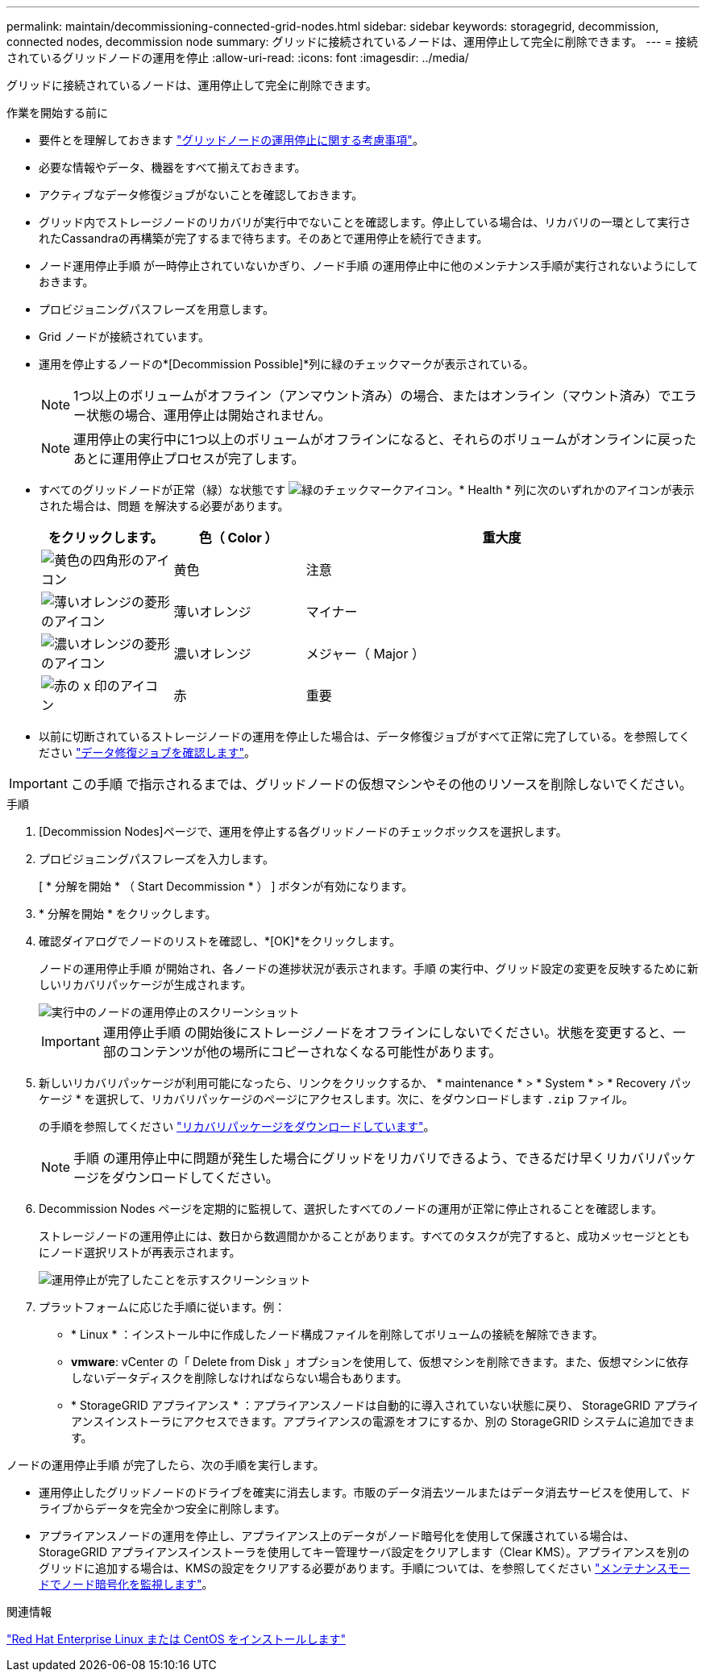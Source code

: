 ---
permalink: maintain/decommissioning-connected-grid-nodes.html 
sidebar: sidebar 
keywords: storagegrid, decommission, connected nodes, decommission node 
summary: グリッドに接続されているノードは、運用停止して完全に削除できます。 
---
= 接続されているグリッドノードの運用を停止
:allow-uri-read: 
:icons: font
:imagesdir: ../media/


[role="lead"]
グリッドに接続されているノードは、運用停止して完全に削除できます。

.作業を開始する前に
* 要件とを理解しておきます link:considerations-for-decommissioning-grid-nodes.html["グリッドノードの運用停止に関する考慮事項"]。
* 必要な情報やデータ、機器をすべて揃えておきます。
* アクティブなデータ修復ジョブがないことを確認しておきます。
* グリッド内でストレージノードのリカバリが実行中でないことを確認します。停止している場合は、リカバリの一環として実行されたCassandraの再構築が完了するまで待ちます。そのあとで運用停止を続行できます。
* ノード運用停止手順 が一時停止されていないかぎり、ノード手順 の運用停止中に他のメンテナンス手順が実行されないようにしておきます。
* プロビジョニングパスフレーズを用意します。
* Grid ノードが接続されています。
* 運用を停止するノードの*[Decommission Possible]*列に緑のチェックマークが表示されている。
+

NOTE: 1つ以上のボリュームがオフライン（アンマウント済み）の場合、またはオンライン（マウント済み）でエラー状態の場合、運用停止は開始されません。

+

NOTE: 運用停止の実行中に1つ以上のボリュームがオフラインになると、それらのボリュームがオンラインに戻ったあとに運用停止プロセスが完了します。

* すべてのグリッドノードが正常（緑）な状態です image:../media/icon_alert_green_checkmark.png["緑のチェックマークアイコン"]。* Health * 列に次のいずれかのアイコンが表示された場合は、問題 を解決する必要があります。
+
[cols="1a,1a,3a"]
|===
| をクリックします。 | 色（ Color ） | 重大度 


 a| 
image:../media/icon_alarm_yellow_notice.gif["黄色の四角形のアイコン"]
 a| 
黄色
 a| 
注意



 a| 
image:../media/icon_alert_yellow_minor.png["薄いオレンジの菱形のアイコン"]
 a| 
薄いオレンジ
 a| 
マイナー



 a| 
image:../media/icon_alert_orange_major.png["濃いオレンジの菱形のアイコン"]
 a| 
濃いオレンジ
 a| 
メジャー（ Major ）



 a| 
image:../media/icon_alert_red_critical.png["赤の x 印のアイコン"]
 a| 
赤
 a| 
重要

|===
* 以前に切断されているストレージノードの運用を停止した場合は、データ修復ジョブがすべて正常に完了している。を参照してください link:checking-data-repair-jobs.html["データ修復ジョブを確認します"]。



IMPORTANT: この手順 で指示されるまでは、グリッドノードの仮想マシンやその他のリソースを削除しないでください。

.手順
. [Decommission Nodes]ページで、運用を停止する各グリッドノードのチェックボックスを選択します。
. プロビジョニングパスフレーズを入力します。
+
[ * 分解を開始 * （ Start Decommission * ） ] ボタンが有効になります。

. * 分解を開始 * をクリックします。
. 確認ダイアログでノードのリストを確認し、*[OK]*をクリックします。
+
ノードの運用停止手順 が開始され、各ノードの進捗状況が表示されます。手順 の実行中、グリッド設定の変更を反映するために新しいリカバリパッケージが生成されます。

+
image::../media/decommission_nodes_procedure_in_progress.png[実行中のノードの運用停止のスクリーンショット]

+

IMPORTANT: 運用停止手順 の開始後にストレージノードをオフラインにしないでください。状態を変更すると、一部のコンテンツが他の場所にコピーされなくなる可能性があります。

. 新しいリカバリパッケージが利用可能になったら、リンクをクリックするか、 * maintenance * > * System * > * Recovery パッケージ * を選択して、リカバリパッケージのページにアクセスします。次に、をダウンロードします `.zip` ファイル。
+
の手順を参照してください link:downloading-recovery-package.html["リカバリパッケージをダウンロードしています"]。

+

NOTE: 手順 の運用停止中に問題が発生した場合にグリッドをリカバリできるよう、できるだけ早くリカバリパッケージをダウンロードしてください。

. Decommission Nodes ページを定期的に監視して、選択したすべてのノードの運用が正常に停止されることを確認します。
+
ストレージノードの運用停止には、数日から数週間かかることがあります。すべてのタスクが完了すると、成功メッセージとともにノード選択リストが再表示されます。

+
image::../media/decommission_nodes_procedure_complete.png[運用停止が完了したことを示すスクリーンショット]

. プラットフォームに応じた手順に従います。例：
+
** * Linux * ：インストール中に作成したノード構成ファイルを削除してボリュームの接続を解除できます。
** *vmware*: vCenter の「 Delete from Disk 」オプションを使用して、仮想マシンを削除できます。また、仮想マシンに依存しないデータディスクを削除しなければならない場合もあります。
** * StorageGRID アプライアンス * ：アプライアンスノードは自動的に導入されていない状態に戻り、 StorageGRID アプライアンスインストーラにアクセスできます。アプライアンスの電源をオフにするか、別の StorageGRID システムに追加できます。




ノードの運用停止手順 が完了したら、次の手順を実行します。

* 運用停止したグリッドノードのドライブを確実に消去します。市販のデータ消去ツールまたはデータ消去サービスを使用して、ドライブからデータを完全かつ安全に削除します。
* アプライアンスノードの運用を停止し、アプライアンス上のデータがノード暗号化を使用して保護されている場合は、StorageGRID アプライアンスインストーラを使用してキー管理サーバ設定をクリアします（Clear KMS）。アプライアンスを別のグリッドに追加する場合は、KMSの設定をクリアする必要があります。手順については、を参照してください link:../commonhardware/monitoring-node-encryption-in-maintenance-mode.html["メンテナンスモードでノード暗号化を監視します"]。


.関連情報
link:../rhel/index.html["Red Hat Enterprise Linux または CentOS をインストールします"]
